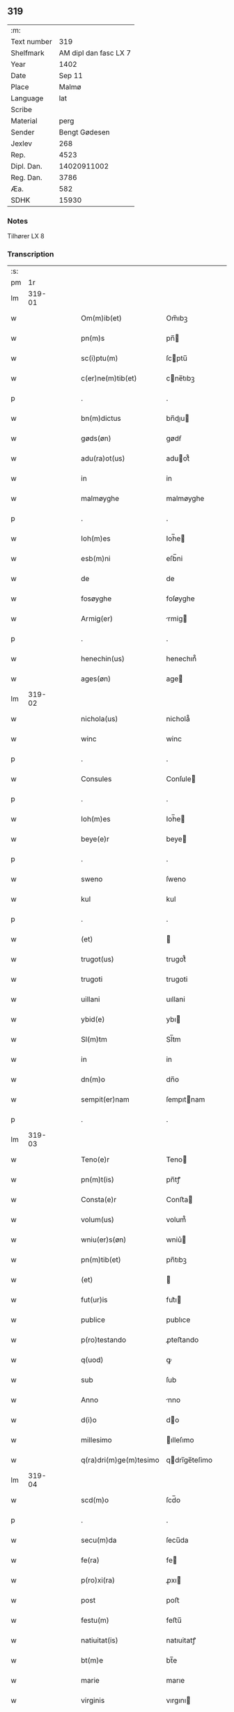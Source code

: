 ** 319
| :m:         |                       |
| Text number |                   319 |
| Shelfmark   | AM dipl dan fasc LX 7 |
| Year        |                  1402 |
| Date        |                Sep 11 |
| Place       |                 Malmø |
| Language    |                   lat |
| Scribe      |                       |
| Material    |                  perg |
| Sender      |         Bengt Gødesen |
| Jexlev      |                   268 |
| Rep.        |                  4523 |
| Dipl. Dan.  |           14020911002 |
| Reg. Dan.   |                  3786 |
| Æa.         |                   582 |
| SDHK        |                 15930 |

*** Notes
Tilhører LX 8

*** Transcription
| :s: |        |   |   |   |   |                        |               |   |   |   |   |     |   |   |    |        |
| pm  |     1r |   |   |   |   |                        |               |   |   |   |   |     |   |   |    |        |
| lm  | 319-01 |   |   |   |   |                        |               |   |   |   |   |     |   |   |    |        |
| w   |        |   |   |   |   | Om(m)ib(et)            | Om̅ıbꝫ         |   |   |   |   | lat |   |   |    | 319-01 |
| w   |        |   |   |   |   | pn(m)s                 | pn̅           |   |   |   |   | lat |   |   |    | 319-01 |
| w   |        |   |   |   |   | sc(i)ptu(m)            | ſcptu̅        |   |   |   |   | lat |   |   |    | 319-01 |
| w   |        |   |   |   |   | c(er)ne(m)tib(et)      | cne̅tıbꝫ      |   |   |   |   | lat |   |   |    | 319-01 |
| p   |        |   |   |   |   | .                      | .             |   |   |   |   | lat |   |   |    | 319-01 |
| w   |        |   |   |   |   | bn(m)dictus            | bn̅dıu       |   |   |   |   | lat |   |   |    | 319-01 |
| w   |        |   |   |   |   | gøds(øn)               | gødẜ          |   |   |   |   | lat |   |   |    | 319-01 |
| w   |        |   |   |   |   | adu(ra)ot(us)          | aduot᷒        |   |   |   |   | lat |   |   |    | 319-01 |
| w   |        |   |   |   |   | in                     | in            |   |   |   |   | lat |   |   |    | 319-01 |
| w   |        |   |   |   |   | malmøyghe              | malmøyghe     |   |   |   |   | lat |   |   |    | 319-01 |
| p   |        |   |   |   |   | .                      | .             |   |   |   |   | lat |   |   |    | 319-01 |
| w   |        |   |   |   |   | Ioh(m)es               | Ioh̅e         |   |   |   |   | lat |   |   |    | 319-01 |
| w   |        |   |   |   |   | esb(m)ni               | eſb̅ni         |   |   |   |   | lat |   |   |    | 319-01 |
| w   |        |   |   |   |   | de                     | de            |   |   |   |   | lat |   |   |    | 319-01 |
| w   |        |   |   |   |   | fosøyghe               | foſøyghe      |   |   |   |   | lat |   |   |    | 319-01 |
| w   |        |   |   |   |   | Armig(er)              | rmig        |   |   |   |   | lat |   |   |    | 319-01 |
| p   |        |   |   |   |   | .                      | .             |   |   |   |   | lat |   |   |    | 319-01 |
| w   |        |   |   |   |   | henechin(us)           | henechın᷒      |   |   |   |   | lat |   |   |    | 319-01 |
| w   |        |   |   |   |   | ages(øn)               | age          |   |   |   |   | lat |   |   |    | 319-01 |
| lm  | 319-02 |   |   |   |   |                        |               |   |   |   |   |     |   |   |    |        |
| w   |        |   |   |   |   | nichola(us)            | nichola᷒       |   |   |   |   | lat |   |   |    | 319-02 |
| w   |        |   |   |   |   | winc                   | winc          |   |   |   |   | lat |   |   |    | 319-02 |
| p   |        |   |   |   |   | .                      | .             |   |   |   |   | lat |   |   |    | 319-02 |
| w   |        |   |   |   |   | Consules               | Conſule      |   |   |   |   | lat |   |   |    | 319-02 |
| p   |        |   |   |   |   | .                      | .             |   |   |   |   | lat |   |   |    | 319-02 |
| w   |        |   |   |   |   | Ioh(m)es               | Ioh̅e         |   |   |   |   | lat |   |   |    | 319-02 |
| w   |        |   |   |   |   | beye(e)r               | beye         |   |   |   |   | lat |   |   |    | 319-02 |
| p   |        |   |   |   |   | .                      | .             |   |   |   |   | lat |   |   |    | 319-02 |
| w   |        |   |   |   |   | sweno                  | ſweno         |   |   |   |   | lat |   |   |    | 319-02 |
| w   |        |   |   |   |   | kul                    | kul           |   |   |   |   | lat |   |   |    | 319-02 |
| p   |        |   |   |   |   | .                      | .             |   |   |   |   | lat |   |   |    | 319-02 |
| w   |        |   |   |   |   | (et)                   |              |   |   |   |   | lat |   |   |    | 319-02 |
| w   |        |   |   |   |   | trugot(us)             | trugot᷒        |   |   |   |   | lat |   |   |    | 319-02 |
| w   |        |   |   |   |   | trugoti                | trugoti       |   |   |   |   | lat |   |   |    | 319-02 |
| w   |        |   |   |   |   | uillani                | uıllani       |   |   |   |   | lat |   |   |    | 319-02 |
| w   |        |   |   |   |   | ybid(e)                | ybı          |   |   |   |   | lat |   |   |    | 319-02 |
| w   |        |   |   |   |   | Sl(m)tm                | Sl̅tm          |   |   |   |   | lat |   |   |    | 319-02 |
| w   |        |   |   |   |   | in                     | in            |   |   |   |   | lat |   |   |    | 319-02 |
| w   |        |   |   |   |   | dn(m)o                 | dn̅o           |   |   |   |   | lat |   |   |    | 319-02 |
| w   |        |   |   |   |   | sempit(er)nam          | ſempıtnam    |   |   |   |   | lat |   |   |    | 319-02 |
| p   |        |   |   |   |   | .                      | .             |   |   |   |   | lat |   |   |    | 319-02 |
| lm  | 319-03 |   |   |   |   |                        |               |   |   |   |   |     |   |   |    |        |
| w   |        |   |   |   |   | Teno(e)r               | Teno         |   |   |   |   | lat |   |   |    | 319-03 |
| w   |        |   |   |   |   | pn(m)t(is)             | pn̅tꝭ          |   |   |   |   | lat |   |   |    | 319-03 |
| w   |        |   |   |   |   | Consta(e)r             | Conﬅa        |   |   |   |   | lat |   |   |    | 319-03 |
| w   |        |   |   |   |   | volum(us)              | volum᷒         |   |   |   |   | lat |   |   |    | 319-03 |
| w   |        |   |   |   |   | wniu(er)s(øn)          | wniu͛         |   |   |   |   | lat |   |   |    | 319-03 |
| w   |        |   |   |   |   | pn(m)tib(et)           | pn̅tıbꝫ        |   |   |   |   | lat |   |   |    | 319-03 |
| w   |        |   |   |   |   | (et)                   |              |   |   |   |   | lat |   |   |    | 319-03 |
| w   |        |   |   |   |   | fut(ur)is              | fut᷑ı         |   |   |   |   | lat |   |   |    | 319-03 |
| w   |        |   |   |   |   | publice                | publıce       |   |   |   |   | lat |   |   |    | 319-03 |
| w   |        |   |   |   |   | p(ro)testando          | ꝓteﬅando      |   |   |   |   | lat |   |   |    | 319-03 |
| w   |        |   |   |   |   | q(uod)                 | ꝙ             |   |   |   |   | lat |   |   |    | 319-03 |
| w   |        |   |   |   |   | sub                    | ſub           |   |   |   |   | lat |   |   |    | 319-03 |
| w   |        |   |   |   |   | Anno                   | nno          |   |   |   |   | lat |   |   |    | 319-03 |
| w   |        |   |   |   |   | d(i)o                  | do           |   |   |   |   | lat |   |   |    | 319-03 |
| w   |        |   |   |   |   | millesimo              | ılleſımo     |   |   |   |   | lat |   |   |    | 319-03 |
| w   |        |   |   |   |   | q(ra)dri(m)ge(m)tesimo | qdrı̅ge̅teſimo |   |   |   |   | lat |   |   |    | 319-03 |
| lm  | 319-04 |   |   |   |   |                        |               |   |   |   |   |     |   |   |    |        |
| w   |        |   |   |   |   | scd(m)o                | ſcd̅o          |   |   |   |   | lat |   |   |    | 319-04 |
| p   |        |   |   |   |   | .                      | .             |   |   |   |   | lat |   |   |    | 319-04 |
| w   |        |   |   |   |   | secu(m)da              | ſecu̅da        |   |   |   |   | lat |   |   |    | 319-04 |
| w   |        |   |   |   |   | fe(ra)                 | fe           |   |   |   |   | lat |   |   |    | 319-04 |
| w   |        |   |   |   |   | p(ro)xi(ra)            | ꝓxı          |   |   |   |   | lat |   |   |    | 319-04 |
| w   |        |   |   |   |   | post                   | poﬅ           |   |   |   |   | lat |   |   |    | 319-04 |
| w   |        |   |   |   |   | festu(m)               | feﬅu̅          |   |   |   |   | lat |   |   |    | 319-04 |
| w   |        |   |   |   |   | natiuitat(is)          | natıuitatꝭ    |   |   |   |   | lat |   |   |    | 319-04 |
| w   |        |   |   |   |   | bt(m)e                 | bt̅e           |   |   |   |   | lat |   |   |    | 319-04 |
| w   |        |   |   |   |   | marie                  | marıe         |   |   |   |   | lat |   |   |    | 319-04 |
| w   |        |   |   |   |   | virginis               | vırgını      |   |   |   |   | lat |   |   |    | 319-04 |
| p   |        |   |   |   |   | .                      | .             |   |   |   |   | lat |   |   |    | 319-04 |
| w   |        |   |   |   |   | Constittit(us)         | Conﬅııt᷒      |   |   |   |   | lat |   |   |    | 319-04 |
| w   |        |   |   |   |   | in                     | in            |   |   |   |   | lat |   |   |    | 319-04 |
| w   |        |   |   |   |   | placito                | placıto       |   |   |   |   | lat |   |   |    | 319-04 |
| w   |        |   |   |   |   | nr(m)o                 | nr̅o           |   |   |   |   | lat |   |   |    | 319-04 |
| w   |        |   |   |   |   | ciuili                 | ciuili        |   |   |   |   | lat |   |   |    | 319-04 |
| w   |        |   |   |   |   | malmøygen(m)           | malmøyge̅     |   |   |   |   | lat |   |   |    | 319-04 |
| lm  | 319-05 |   |   |   |   |                        |               |   |   |   |   |     |   |   |    |        |
| w   |        |   |   |   |   | nob(m)                 | nob̅           |   |   |   |   | lat |   |   |    | 319-05 |
| w   |        |   |   |   |   | pn(m)tib(et)           | pn̅tıbꝫ        |   |   |   |   | lat |   |   |    | 319-05 |
| w   |        |   |   |   |   | (et)                   |              |   |   |   |   | lat |   |   |    | 319-05 |
| w   |        |   |   |   |   | aliis                  | alıı         |   |   |   |   | lat |   |   |    | 319-05 |
| w   |        |   |   |   |   | pl(m)ib(et)            | pl̅ıbꝫ         |   |   |   |   | lat |   |   |    | 319-05 |
| w   |        |   |   |   |   | fidedignis             | fıdedıgni    |   |   |   |   | lat |   |   |    | 319-05 |
| p   |        |   |   |   |   | .                      | .             |   |   |   |   | lat |   |   |    | 319-05 |
| w   |        |   |   |   |   |                        |               |   |   |   |   | lat |   |   |    | 319-05 |
| w   |        |   |   |   |   | uir                    | uir           |   |   |   |   | lat |   |   |    | 319-05 |
| w   |        |   |   |   |   | discret(us)            | dıſcret᷒       |   |   |   |   | lat |   |   |    | 319-05 |
| w   |        |   |   |   |   | magn(us)               | magn᷒          |   |   |   |   | lat |   |   |    | 319-05 |
| w   |        |   |   |   |   | mathei                 | mathei        |   |   |   |   | lat |   |   |    | 319-05 |
| w   |        |   |   |   |   | uillan(us)             | uıllan᷒        |   |   |   |   | lat |   |   |    | 319-05 |
| w   |        |   |   |   |   | in                     | in            |   |   |   |   | lat |   |   |    | 319-05 |
| w   |        |   |   |   |   | køge                   | køge          |   |   |   |   | lat |   |   |    | 319-05 |
| p   |        |   |   |   |   | .                      | .             |   |   |   |   | lat |   |   |    | 319-05 |
| w   |        |   |   |   |   | discreto               | dıſcreto      |   |   |   |   | lat |   |   |    | 319-05 |
| w   |        |   |   |   |   | viro                   | vıro          |   |   |   |   | lat |   |   |    | 319-05 |
| w   |        |   |   |   |   | bn(m)dc(m)o            | bn̅dc̅o         |   |   |   |   | lat |   |   |    | 319-05 |
| w   |        |   |   |   |   | vnge                   | vnge          |   |   |   |   | lat |   |   |    | 319-05 |
| lm  | 319-06 |   |   |   |   |                        |               |   |   |   |   |     |   |   |    |        |
| w   |        |   |   |   |   | villano                | vıllano       |   |   |   |   | lat |   |   |    | 319-06 |
| w   |        |   |   |   |   | in                     | ın            |   |   |   |   | lat |   |   |    | 319-06 |
| w   |        |   |   |   |   | malmøyghe              | malmøyghe     |   |   |   |   | lat |   |   |    | 319-06 |
| w   |        |   |   |   |   | pn(m)c(is)             | pn̅cꝭ          |   |   |   |   | lat |   |   | =  | 319-06 |
| w   |        |   |   |   |   | exhibitori             | exhıbıtorı    |   |   |   |   | lat |   |   | == | 319-06 |
| w   |        |   |   |   |   | qua(m)da(m)            | qua̅da̅         |   |   |   |   | lat |   |   |    | 319-06 |
| w   |        |   |   |   |   | t(er)ram               | tram         |   |   |   |   | lat |   |   |    | 319-06 |
| w   |        |   |   |   |   | suam                   | ſuam          |   |   |   |   | lat |   |   |    | 319-06 |
| w   |        |   |   |   |   | tota(m)                | tota̅          |   |   |   |   | lat |   |   |    | 319-06 |
| w   |        |   |   |   |   | nouem                  | nouem         |   |   |   |   | lat |   |   |    | 319-06 |
| w   |        |   |   |   |   | vlnas                  | vlna         |   |   |   |   | lat |   |   |    | 319-06 |
| w   |        |   |   |   |   | cum                    | cum           |   |   |   |   | lat |   |   |    | 319-06 |
| w   |        |   |   |   |   | uno                    | uno           |   |   |   |   | lat |   |   |    | 319-06 |
| w   |        |   |   |   |   | q(ra)rter              | qrter        |   |   |   |   | lat |   |   |    | 319-06 |
| w   |        |   |   |   |   | in                     | in            |   |   |   |   | lat |   |   |    | 319-06 |
| w   |        |   |   |   |   | latitudine             | latıtudine    |   |   |   |   | lat |   |   |    | 319-06 |
| w   |        |   |   |   |   | Con /                  | Con /         |   |   |   |   | lat |   |   |    | 319-06 |
| p   |        |   |   |   |   | /                      | /             |   |   |   |   | lat |   |   |    | 319-06 |
| lm  | 319-07 |   |   |   |   |                        |               |   |   |   |   |     |   |   |    |        |
| w   |        |   |   |   |   | tinentem               | tinentem      |   |   |   |   | lat |   |   |    | 319-07 |
| p   |        |   |   |   |   | .                      | .             |   |   |   |   | lat |   |   |    | 319-07 |
| w   |        |   |   |   |   | Cui(us)                | Cuı᷒           |   |   |   |   | lat |   |   |    | 319-07 |
| w   |        |   |   |   |   | t(er)re                | tre          |   |   |   |   | lat |   |   |    | 319-07 |
| w   |        |   |   |   |   | longitudo              | longıtudo     |   |   |   |   | lat |   |   |    | 319-07 |
| w   |        |   |   |   |   | A                      |              |   |   |   |   | lat |   |   |    | 319-07 |
| w   |        |   |   |   |   | plathea                | plathea       |   |   |   |   | lat |   |   |    | 319-07 |
| w   |        |   |   |   |   | (con)muni              | ꝯmuni         |   |   |   |   | lat |   |   |    | 319-07 |
| w   |        |   |   |   |   | (et)                   |              |   |   |   |   | lat |   |   |    | 319-07 |
| w   |        |   |   |   |   | sit                    | ſıt           |   |   |   |   | lat |   |   |    | 319-07 |
| w   |        |   |   |   |   | vsq(et)                | vſqꝫ          |   |   |   |   | lat |   |   |    | 319-07 |
| w   |        |   |   |   |   | ad                     | ad            |   |   |   |   | lat |   |   |    | 319-07 |
| w   |        |   |   |   |   | mare                   | mare          |   |   |   |   | lat |   |   |    | 319-07 |
| w   |        |   |   |   |   | se                     | ſe            |   |   |   |   | lat |   |   |    | 319-07 |
| w   |        |   |   |   |   | extendit               | extendıt      |   |   |   |   | lat |   |   |    | 319-07 |
| p   |        |   |   |   |   | .                      | .             |   |   |   |   | lat |   |   |    | 319-07 |
| w   |        |   |   |   |   | ad                     | ad            |   |   |   |   | lat |   |   |    | 319-07 |
| w   |        |   |   |   |   | p(er)tem               | p̲tem          |   |   |   |   | lat |   |   |    | 319-07 |
| w   |        |   |   |   |   | orientate(m)           | orıentate̅     |   |   |   |   | lat |   |   |    | 319-07 |
| w   |        |   |   |   |   | illi(us)               | ıllı᷒          |   |   |   |   | lat |   |   |    | 319-07 |
| w   |        |   |   |   |   | curie                  | curie         |   |   |   |   | lat |   |   |    | 319-07 |
| lm  | 319-08 |   |   |   |   |                        |               |   |   |   |   |     |   |   |    |        |
| w   |        |   |   |   |   | q(ra)                  | q            |   |   |   |   | lat |   |   |    | 319-08 |
| w   |        |   |   |   |   | bugethe                | bugethe       |   |   |   |   | lat |   |   |    | 319-08 |
| w   |        |   |   |   |   | petr(us)               | petr᷒          |   |   |   |   | lat |   |   |    | 319-08 |
| w   |        |   |   |   |   | bos(øn)                | boẜ           |   |   |   |   | lat |   |   |    | 319-08 |
| w   |        |   |   |   |   | (con)da(m)             | ꝯda̅           |   |   |   |   | lat |   |   |    | 319-08 |
| w   |        |   |   |   |   | inhi(m)tauit           | ınhı̅tauit     |   |   |   |   | lat |   |   |    | 319-08 |
| w   |        |   |   |   |   | malmøyghe              | malmøyghe     |   |   |   |   | lat |   |   |    | 319-08 |
| w   |        |   |   |   |   | sita(m)                | ſıta̅          |   |   |   |   | lat |   |   |    | 319-08 |
| w   |        |   |   |   |   | in                     | in            |   |   |   |   | lat |   |   |    | 319-08 |
| w   |        |   |   |   |   | q(ra)quide(m)          | qquıde̅       |   |   |   |   | lat |   |   |    | 319-08 |
| w   |        |   |   |   |   | t(er)ra                | tra          |   |   |   |   | lat |   |   |    | 319-08 |
| w   |        |   |   |   |   | ingemar(us)            | ıngemar᷒       |   |   |   |   | lat |   |   |    | 319-08 |
| w   |        |   |   |   |   | bødeka(e)r             | bødeka       |   |   |   |   | lat |   |   |    | 319-08 |
| w   |        |   |   |   |   | p(ro)nu(m)c            | ꝓnu̅c          |   |   |   |   | lat |   |   |    | 319-08 |
| w   |        |   |   |   |   | hi(m)tat               | hı̅tat         |   |   |   |   | lat |   |   |    | 319-08 |
| p   |        |   |   |   |   | .                      | .             |   |   |   |   | lat |   |   |    | 319-08 |
| w   |        |   |   |   |   | vna                    | vna           |   |   |   |   | lat |   |   |    | 319-08 |
| lm  | 319-09 |   |   |   |   |                        |               |   |   |   |   |     |   |   |    |        |
| w   |        |   |   |   |   | cu(m)                  | cu̅            |   |   |   |   | lat |   |   |    | 319-09 |
| w   |        |   |   |   |   | fu(m)d(e)              | fu̅           |   |   |   |   | lat |   |   |    | 319-09 |
| w   |        |   |   |   |   | spaciis                | ſpacii       |   |   |   |   | lat |   |   |    | 319-09 |
| w   |        |   |   |   |   | ac                     | ac            |   |   |   |   | lat |   |   |    | 319-09 |
| w   |        |   |   |   |   | om(m)ib(et)            | om̅ıbꝫ         |   |   |   |   | lat |   |   |    | 319-09 |
| w   |        |   |   |   |   | aliis                  | alıı         |   |   |   |   | lat |   |   |    | 319-09 |
| w   |        |   |   |   |   | eiusde(m)              | eıuſde̅        |   |   |   |   | lat |   |   |    | 319-09 |
| w   |        |   |   |   |   | toci(us)               | tocı᷒          |   |   |   |   | lat |   |   |    | 319-09 |
| w   |        |   |   |   |   | t(er)re                | tre          |   |   |   |   | lat |   |   |    | 319-09 |
| w   |        |   |   |   |   | p(er)tine(m)ciis       | p̲tıne̅cii     |   |   |   |   | lat |   |   |    | 319-09 |
| w   |        |   |   |   |   | nullis                 | nullı        |   |   |   |   | lat |   |   |    | 319-09 |
| w   |        |   |   |   |   | except(is)             | exceptꝭ       |   |   |   |   | lat |   |   |    | 319-09 |
| w   |        |   |   |   |   | quibuscu(m)q(et)       | quıbuſcu̅qꝫ    |   |   |   |   | lat |   |   |    | 319-09 |
| w   |        |   |   |   |   | no(m)ib(et)            | no̅ıbꝫ         |   |   |   |   | lat |   |   |    | 319-09 |
| w   |        |   |   |   |   | censeantur             | cenſeantur    |   |   |   |   | lat |   |   |    | 319-09 |
| p   |        |   |   |   |   | .                      | .             |   |   |   |   | lat |   |   |    | 319-09 |
| w   |        |   |   |   |   | Ap(ro)p(i)auit         | auıt       |   |   |   |   | lat |   |   |    | 319-09 |
| lm  | 319-10 |   |   |   |   |                        |               |   |   |   |   |     |   |   |    |        |
| w   |        |   |   |   |   | alie(ra)uit            | alıeuit      |   |   |   |   | lat |   |   |    | 319-10 |
| w   |        |   |   |   |   | (et)                   |              |   |   |   |   | lat |   |   |    | 319-10 |
| w   |        |   |   |   |   | in                     | in            |   |   |   |   | lat |   |   |    | 319-10 |
| w   |        |   |   |   |   | sm(m)u                 | ſm̅u           |   |   |   |   | lat |   |   |    | 319-10 |
| w   |        |   |   |   |   | scotaui                | ſcotauı       |   |   |   |   | lat |   |   |    | 319-10 |
| w   |        |   |   |   |   | Iure                   | Iure          |   |   |   |   | lat |   |   |    | 319-10 |
| w   |        |   |   |   |   | pp(er)petuo            | ̲petuo        |   |   |   |   | lat |   |   |    | 319-10 |
| w   |        |   |   |   |   | possidend(e)           | poıden      |   |   |   |   | lat |   |   |    | 319-10 |
| p   |        |   |   |   |   | .                      | .             |   |   |   |   | lat |   |   |    | 319-10 |
| w   |        |   |   |   |   | Obligauit              | Oblıgauıt     |   |   |   |   | lat |   |   |    | 319-10 |
| w   |        |   |   |   |   | se                     | ſe            |   |   |   |   | lat |   |   |    | 319-10 |
| w   |        |   |   |   |   | (et)                   |              |   |   |   |   | lat |   |   |    | 319-10 |
| w   |        |   |   |   |   | suos                   | ſuo          |   |   |   |   | lat |   |   |    | 319-10 |
| w   |        |   |   |   |   | he(er)des              | he͛de         |   |   |   |   | lat |   |   |    | 319-10 |
| w   |        |   |   |   |   | ad                     | ad            |   |   |   |   | lat |   |   |    | 319-10 |
| w   |        |   |   |   |   | ap(ro)p(i)and(e)       | aan        |   |   |   |   | lat |   |   |    | 319-10 |
| w   |        |   |   |   |   | lib(er)and(e)          | lıb͛an        |   |   |   |   | lat |   |   |    | 319-10 |
| w   |        |   |   |   |   | (et)                   |              |   |   |   |   | lat |   |   |    | 319-10 |
| w   |        |   |   |   |   | disbrigand(e)          | dıſbrigan    |   |   |   |   | lat |   |   |    | 319-10 |
| lm  | 319-11 |   |   |   |   |                        |               |   |   |   |   |     |   |   |    |        |
| w   |        |   |   |   |   | p(m)dc(m)o             | p̅dc̅o          |   |   |   |   | lat |   |   |    | 319-11 |
| w   |        |   |   |   |   | bn(m)dicto             | bn̅dıo        |   |   |   |   | lat |   |   |    | 319-11 |
| w   |        |   |   |   |   | vnge                   | vnge          |   |   |   |   | lat |   |   |    | 319-11 |
| w   |        |   |   |   |   | (et)                   |              |   |   |   |   | lat |   |   |    | 319-11 |
| w   |        |   |   |   |   | ei(us)                 | eı᷒            |   |   |   |   | lat |   |   |    | 319-11 |
| w   |        |   |   |   |   | he(er)dib(et)          | he͛dıbꝫ        |   |   |   |   | lat |   |   |    | 319-11 |
| w   |        |   |   |   |   | predc(m)am             | predc̅am       |   |   |   |   | lat |   |   |    | 319-11 |
| w   |        |   |   |   |   | t(er)ra                | tra          |   |   |   |   | lat |   |   |    | 319-11 |
| w   |        |   |   |   |   | cu(m)                  | cu̅            |   |   |   |   | lat |   |   |    | 319-11 |
| w   |        |   |   |   |   | om(m)ib(et)            | om̅ıbꝫ         |   |   |   |   | lat |   |   |    | 319-11 |
| w   |        |   |   |   |   | suis                   | ſui          |   |   |   |   | lat |   |   |    | 319-11 |
| w   |        |   |   |   |   | vt                     | vt            |   |   |   |   | lat |   |   |    | 319-11 |
| w   |        |   |   |   |   | p(m)mitittur           | p̅mitıur      |   |   |   |   | lat |   |   |    | 319-11 |
| w   |        |   |   |   |   | p(er)tine(m)ciis       | p̲tıne̅cii     |   |   |   |   | lat |   |   |    | 319-11 |
| w   |        |   |   |   |   | p(ro)                  | ꝓ             |   |   |   |   | lat |   |   |    | 319-11 |
| w   |        |   |   |   |   | (et)                   |              |   |   |   |   | lat |   |   |    | 319-11 |
| w   |        |   |   |   |   | ab                     | ab            |   |   |   |   | lat |   |   |    | 319-11 |
| w   |        |   |   |   |   | impetic(m)oe           | ımpetıc̅oe     |   |   |   |   | lat |   |   |    | 319-11 |
| w   |        |   |   |   |   | (et)                   |              |   |   |   |   | lat |   |   |    | 319-11 |
| w   |        |   |   |   |   | alloquc(m)oe           | alloquc̅oe     |   |   |   |   | lat |   |   |    | 319-11 |
| lm  | 319-12 |   |   |   |   |                        |               |   |   |   |   |     |   |   |    |        |
| w   |        |   |   |   |   | pn(m)c(is)             | pn̅cꝭ          |   |   |   |   | lat |   |   |    | 319-12 |
| w   |        |   |   |   |   | (et)                   |              |   |   |   |   | lat |   |   |    | 319-12 |
| w   |        |   |   |   |   | fut(ur)or(um)          | fut᷑oꝝ         |   |   |   |   | lat |   |   |    | 319-12 |
| w   |        |   |   |   |   | quor(um)cu(m)q(et)     | quoꝝcu̅qꝫ      |   |   |   |   | lat |   |   |    | 319-12 |
| p   |        |   |   |   |   | .                      | .             |   |   |   |   | lat |   |   |    | 319-12 |
| w   |        |   |   |   |   | Jn                     | Jn            |   |   |   |   | lat |   |   |    | 319-12 |
| w   |        |   |   |   |   | Cui(us)                | Cuı᷒           |   |   |   |   | lat |   |   |    | 319-12 |
| w   |        |   |   |   |   | Rei                    | Reı           |   |   |   |   | lat |   |   |    | 319-12 |
| w   |        |   |   |   |   | testimonium            | teﬅımonıu    |   |   |   |   | lat |   |   |    | 319-12 |
| w   |        |   |   |   |   | Sigilla                | Sıgılla       |   |   |   |   | lat |   |   |    | 319-12 |
| w   |        |   |   |   |   | nr(m)a                 | nr̅a           |   |   |   |   | lat |   |   |    | 319-12 |
| w   |        |   |   |   |   | pn(m)tib(et)           | pn̅tıbꝫ        |   |   |   |   | lat |   |   |    | 319-12 |
| w   |        |   |   |   |   | s                     | ſ            |   |   |   |   | lat |   |   |    | 319-12 |
| w   |        |   |   |   |   | appens(øn)             | aen         |   |   |   |   | lat |   |   |    | 319-12 |
| p   |        |   |   |   |   | .                      | .             |   |   |   |   | lat |   |   |    | 319-12 |
| w   |        |   |   |   |   | Datu(m)                | Datu̅          |   |   |   |   | lat |   |   |    | 319-12 |
| w   |        |   |   |   |   | Anno                   | nno          |   |   |   |   | lat |   |   |    | 319-12 |
| w   |        |   |   |   |   | die                    | die           |   |   |   |   | lat |   |   |    | 319-12 |
| w   |        |   |   |   |   | (et)                   |              |   |   |   |   | lat |   |   |    | 319-12 |
| w   |        |   |   |   |   | loco                   | loco          |   |   |   |   | lat |   |   |    | 319-12 |
| w   |        |   |   |   |   | sup(ra)dict(is)/       | ſupdıꝭ/     |   |   |   |   | lat |   |   |    | 319-12 |
| p   |        |   |   |   |   | /                      | /             |   |   |   |   | lat |   |   |    | 319-12 |
| :e: |        |   |   |   |   |                        |               |   |   |   |   |     |   |   |    |        |
